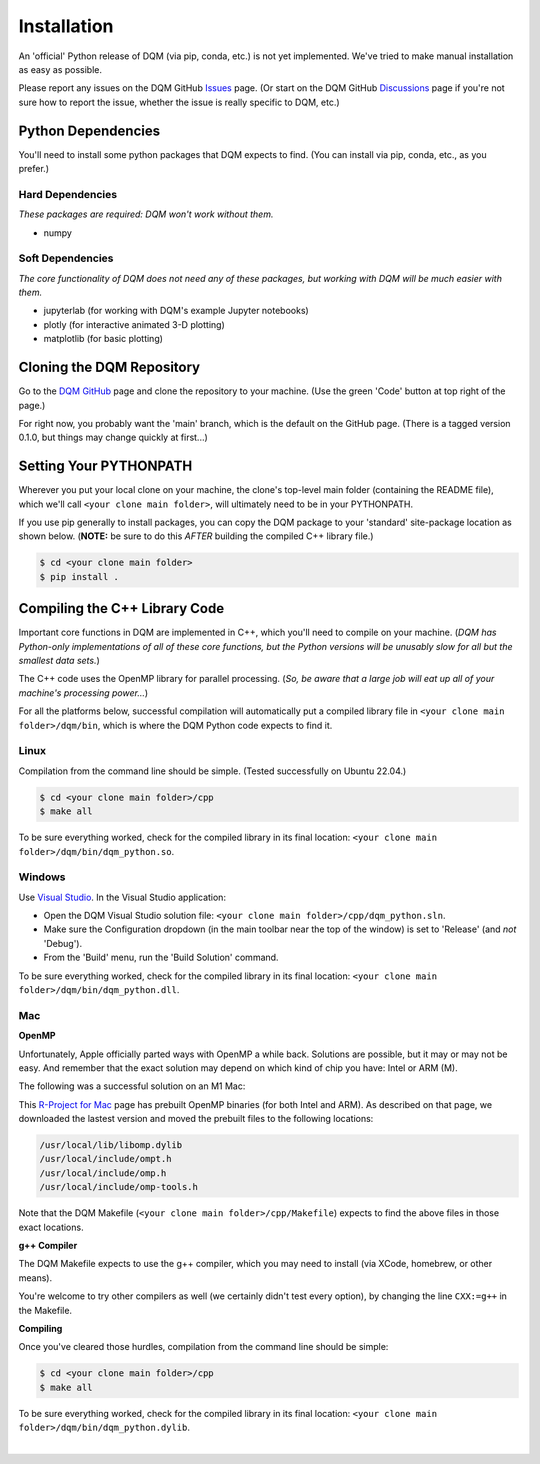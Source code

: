 Installation
============

An 'official' Python release of DQM (via pip, conda, etc.) is not yet implemented. We've tried to make manual installation as easy as possible.

Please report any issues on the DQM GitHub `Issues <https://github.com/zanderteller/dqm/issues>`_ page. (Or start on the DQM GitHub `Discussions <https://github.com/zanderteller/dqm/discussions>`_ page if you're not sure how to report the issue, whether the issue is really specific to DQM, etc.)

Python Dependencies
-------------------

You'll need to install some python packages that DQM expects to find. (You can install via pip, conda, etc., as you prefer.)

Hard Dependencies
^^^^^^^^^^^^^^^^^

*These packages are required: DQM won't work without them.*

* numpy

Soft Dependencies
^^^^^^^^^^^^^^^^^

*The core functionality of DQM does not need any of these packages, but working with DQM will be much easier with them.*

* jupyterlab (for working with DQM's example Jupyter notebooks)
* plotly (for interactive animated 3-D plotting)
* matplotlib (for basic plotting)

Cloning the DQM Repository
--------------------------

Go to the `DQM GitHub <https://github.com/zanderteller/dqm>`_ page and clone the repository to your machine. (Use the green 'Code' button at top right of the page.)

For right now, you probably want the 'main' branch, which is the default on the GitHub page. (There is a tagged version 0.1.0, but things may change quickly at first...)

Setting Your PYTHONPATH
-----------------------

Wherever you put your local clone on your machine, the clone's top-level main folder (containing the README file), which we'll call ``<your clone main folder>``, will ultimately need to be in your PYTHONPATH.

If you use pip generally to install packages, you can copy the DQM package to your 'standard' site-package location as shown below. (**NOTE:** be sure to do this *AFTER* building the compiled C++ library file.)

.. code-block:: console

   $ cd <your clone main folder>
   $ pip install .

Compiling the C++ Library Code
------------------------------

Important core functions in DQM are implemented in C++, which you'll need to compile on your machine. (*DQM has Python-only implementations of all of these core functions, but the Python versions will be unusably slow for all but the smallest data sets.*)

The C++ code uses the OpenMP library for parallel processing. (*So, be aware that a large job will eat up all of your machine's processing power...*)

For all the platforms below, successful compilation will automatically put a compiled library file in ``<your clone main folder>/dqm/bin``, which is where the DQM Python code expects to find it.

Linux
^^^^^

Compilation from the command line should be simple. (Tested successfully on Ubuntu 22.04.)

.. code-block:: console

   $ cd <your clone main folder>/cpp
   $ make all

To be sure everything worked, check for the compiled library in its final location: ``<your clone main folder>/dqm/bin/dqm_python.so``.

Windows
^^^^^^^

Use `Visual Studio <https://visualstudio.microsoft.com/>`_. In the Visual Studio application:

* Open the DQM Visual Studio solution file: ``<your clone main folder>/cpp/dqm_python.sln``.
* Make sure the Configuration dropdown (in the main toolbar near the top of the window) is set to 'Release' (and *not* 'Debug').
* From the 'Build' menu, run the 'Build Solution' command.

To be sure everything worked, check for the compiled library in its final location: ``<your clone main folder>/dqm/bin/dqm_python.dll``.

Mac
^^^

**OpenMP**

Unfortunately, Apple officially parted ways with OpenMP a while back. Solutions are possible, but it may or may not be easy. And remember that the exact solution may depend on which kind of chip you have: Intel or ARM (M).

The following was a successful solution on an M1 Mac:

This `R-Project for Mac <https://mac.r-project.org/openmp/>`_ page has prebuilt OpenMP binaries (for both Intel and ARM). As described on that page, we downloaded the lastest version and moved the prebuilt files to the following locations:

.. code-block:: console

   /usr/local/lib/libomp.dylib
   /usr/local/include/ompt.h
   /usr/local/include/omp.h
   /usr/local/include/omp-tools.h

Note that the DQM Makefile (``<your clone main folder>/cpp/Makefile``) expects to find the above files in those exact locations.

**g++ Compiler**

The DQM Makefile expects to use the g++ compiler, which you may need to install (via XCode, homebrew, or other means).

You're welcome to try other compilers as well (we certainly didn't test every option), by changing the line ``CXX:=g++`` in the Makefile.

**Compiling**

Once you've cleared those hurdles, compilation from the command line should be simple:

.. code-block:: console

   $ cd <your clone main folder>/cpp
   $ make all

To be sure everything worked, check for the compiled library in its final location: ``<your clone main folder>/dqm/bin/dqm_python.dylib``.

|
